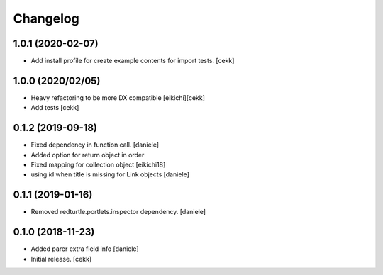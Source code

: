 Changelog
=========

1.0.1 (2020-02-07)
------------------

- Add install profile for create example contents for import tests.
  [cekk]

1.0.0 (2020/02/05)
------------------

- Heavy refactoring to be more DX compatible
  [eikichi][cekk]

- Add tests
  [cekk]


0.1.2 (2019-09-18)
------------------

- Fixed dependency in function call.
  [daniele]
- Added option for return object in order
- Fixed mapping for collection object
  [eikichi18]
- using id when title is missing for Link objects
  [daniele]


0.1.1 (2019-01-16)
------------------

- Removed redturtle.portlets.inspector dependency.
  [daniele]

0.1.0 (2018-11-23)
------------------

- Added parer extra field info
  [daniele]

- Initial release.
  [cekk]
